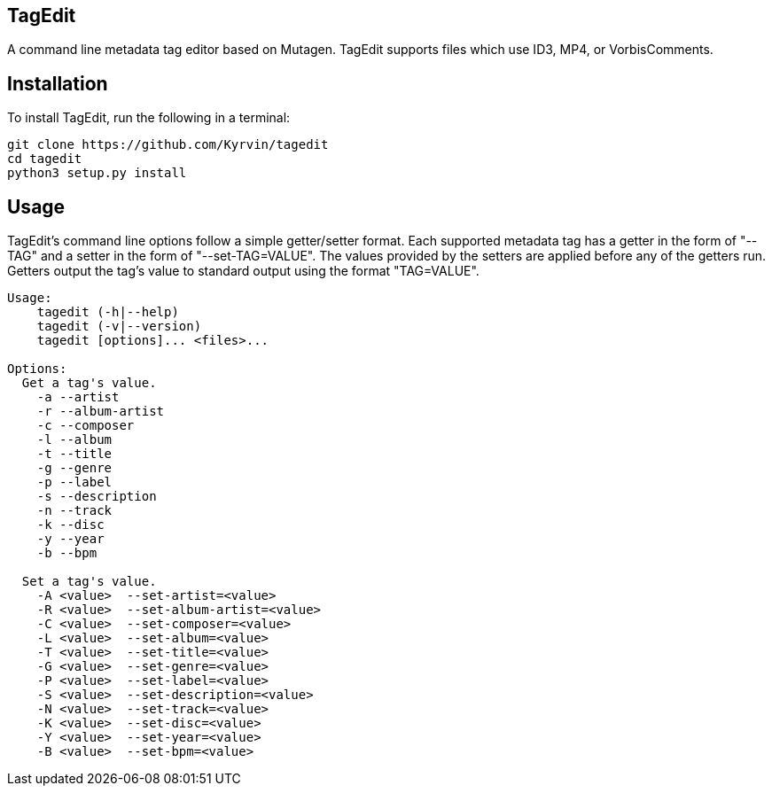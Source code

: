 TagEdit
-------
A command line metadata tag editor based on Mutagen.
TagEdit supports files which use ID3, MP4, or VorbisComments.

Installation
------------
To install TagEdit, run the following in a terminal:

-------------------------------------------
git clone https://github.com/Kyrvin/tagedit
cd tagedit
python3 setup.py install
-------------------------------------------

Usage
-----
TagEdit's command line options follow a simple getter/setter format. Each
supported metadata tag has a getter in the form of "--TAG" and a setter in the
form of "--set-TAG=VALUE". The values provided by the setters are applied
before any of the getters run. Getters output the tag's value to standard output
using the format "TAG=VALUE".

-------------------------------------------
Usage:
    tagedit (-h|--help)
    tagedit (-v|--version)
    tagedit [options]... <files>...

Options:
  Get a tag's value.
    -a --artist
    -r --album-artist
    -c --composer
    -l --album
    -t --title
    -g --genre
    -p --label
    -s --description
    -n --track
    -k --disc
    -y --year
    -b --bpm

  Set a tag's value.
    -A <value>  --set-artist=<value>
    -R <value>  --set-album-artist=<value>
    -C <value>  --set-composer=<value>
    -L <value>  --set-album=<value>
    -T <value>  --set-title=<value>
    -G <value>  --set-genre=<value>
    -P <value>  --set-label=<value>
    -S <value>  --set-description=<value>
    -N <value>  --set-track=<value>
    -K <value>  --set-disc=<value>
    -Y <value>  --set-year=<value>
    -B <value>  --set-bpm=<value>
-------------------------------------------
